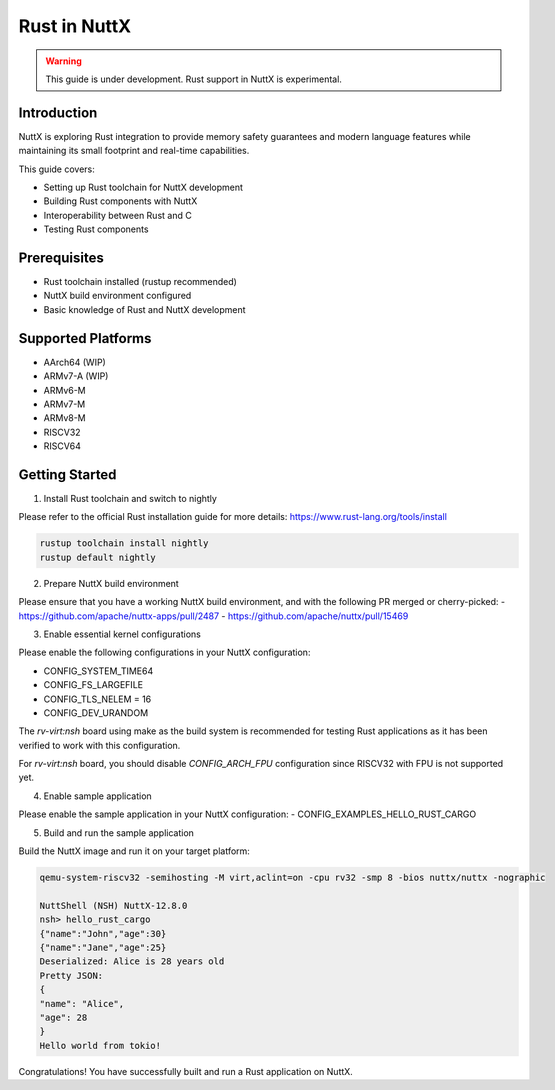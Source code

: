 ===============
Rust in NuttX
===============

.. warning::
    This guide is under development. Rust support in NuttX is experimental.

Introduction
============
NuttX is exploring Rust integration to provide memory safety guarantees and modern
language features while maintaining its small footprint and real-time capabilities.

This guide covers:

- Setting up Rust toolchain for NuttX development
- Building Rust components with NuttX
- Interoperability between Rust and C
- Testing Rust components

Prerequisites
=============
- Rust toolchain installed (rustup recommended)
- NuttX build environment configured
- Basic knowledge of Rust and NuttX development

Supported Platforms
===================
- AArch64 (WIP)
- ARMv7-A (WIP)
- ARMv6-M
- ARMv7-M
- ARMv8-M
- RISCV32
- RISCV64

Getting Started
===============
1. Install Rust toolchain and switch to nightly

Please refer to the official Rust installation guide for more details: https://www.rust-lang.org/tools/install

.. code-block:: bash

    rustup toolchain install nightly
    rustup default nightly

2. Prepare NuttX build environment

Please ensure that you have a working NuttX build environment, and with the following PR merged or cherry-picked:
- https://github.com/apache/nuttx-apps/pull/2487
- https://github.com/apache/nuttx/pull/15469

3. Enable essential kernel configurations

Please enable the following configurations in your NuttX configuration:

- CONFIG_SYSTEM_TIME64
- CONFIG_FS_LARGEFILE
- CONFIG_TLS_NELEM = 16
- CONFIG_DEV_URANDOM

The `rv-virt:nsh` board using make as the build system is recommended for testing Rust applications as it has been verified to work with this configuration.

For `rv-virt:nsh` board, you should disable `CONFIG_ARCH_FPU` configuration since RISCV32 with FPU is not supported yet.

4. Enable sample application

Please enable the sample application in your NuttX configuration:
- CONFIG_EXAMPLES_HELLO_RUST_CARGO

5. Build and run the sample application

Build the NuttX image and run it on your target platform:

.. code-block:: bash

    qemu-system-riscv32 -semihosting -M virt,aclint=on -cpu rv32 -smp 8 -bios nuttx/nuttx -nographic

    NuttShell (NSH) NuttX-12.8.0
    nsh> hello_rust_cargo
    {"name":"John","age":30}
    {"name":"Jane","age":25}
    Deserialized: Alice is 28 years old
    Pretty JSON:
    {
    "name": "Alice",
    "age": 28
    }
    Hello world from tokio!

Congratulations! You have successfully built and run a Rust application on NuttX.
